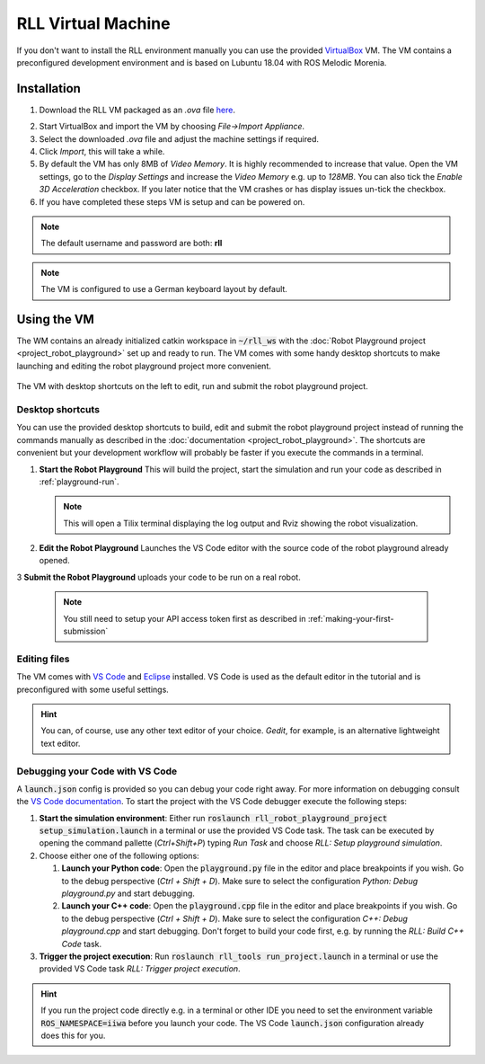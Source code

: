 RLL Virtual Machine
===================

If you don't want to install the RLL environment manually you can use the provided `VirtualBox <https://virtualbox.org>`_ VM. The VM contains a preconfigured development environment
and is based on Lubuntu 18.04 with ROS Melodic Morenia.


Installation
--------------

1. Download the RLL VM packaged as an `.ova` file `here <todo.de>`_.

.. todo::
   Download link

2. Start VirtualBox and import the VM by choosing `File->Import Appliance`.

3. Select the downloaded `.ova` file and adjust the machine settings if
   required.

4. Click `Import`, this will take a while.

5. By default the VM has only 8MB of `Video Memory`. It is highly recommended
   to increase that value. Open the VM settings, go to the `Display Settings`
   and increase the `Video Memory` e.g. up to `128MB`. You can also tick the
   `Enable 3D Acceleration` checkbox. If you later notice that the VM crashes
   or has display issues un-tick the checkbox.

6. If you have completed these steps VM is setup and can be powered on.

.. note:: The default username and password are both: **rll**

.. note:: The VM is configured to use a German keyboard layout by default.


Using the VM
------------

The WM contains an already initialized catkin workspace in
:code:`~/rll_ws` with the :doc:`Robot Playground project <project_robot_playground>`
set up and ready to run. The VM comes with some handy desktop shortcuts
to make launching and editing the robot playground project more convenient.

.. figure:: _static/rll_vm_desktop.png
    :align: center
    :figclass: align-center

    The VM with desktop shortcuts on the left to edit, run and submit the robot playground project.


Desktop shortcuts
^^^^^^^^^^^^^^^^^

You can use the provided desktop shortcuts to build, edit and submit the
robot playground project instead of running the commands manually as described
in the :doc:`documentation <project_robot_playground>`.
The shortcuts are convenient but your development workflow will probably be
faster if you execute the commands in a terminal.

1. **Start the Robot Playground** This will build the project, start the
   simulation and run your code as described in :ref:`playground-run`.

   .. note:: This will open a Tilix terminal displaying the log output and Rviz showing the robot visualization.

2. **Edit the Robot Playground** Launches the VS Code editor with the source
   code of the robot playground already opened.

3 **Submit the Robot Playground** uploads your code to be run on a real robot.

  .. note:: You still need to setup your API access token first as described in :ref:`making-your-first-submission`


Editing files
^^^^^^^^^^^^^

The VM comes with `VS Code <https://code.visualstudio.com/>`_
and `Eclipse <https://www.eclipse.org/>`_ installed.
VS Code is used as the default editor in the tutorial and is preconfigured
with some useful settings.

.. hint:: You can, of course, use any other text editor of your choice.
          `Gedit`, for example, is an alternative lightweight text editor.


Debugging your Code with VS Code
^^^^^^^^^^^^^^^^^^^^^^^^^^^^^^^^

A :code:`launch.json` config is provided so you can debug your code right away.
For more information on debugging consult the `VS Code documentation <https://code.visualstudio.com/docs/editor/debugging>`_. To start the project with the VS Code debugger execute the following steps:

1. **Start the simulation environment**: Either run
   :code:`roslaunch rll_robot_playground_project setup_simulation.launch` in a
   terminal or use the provided VS Code task. The task can be executed by
   opening the command pallette (`Ctrl+Shift+P`) typing `Run Task` and
   choose `RLL: Setup playground simulation`.

2. Choose either one of the following options:

   1. **Launch your Python code**: Open the :code:`playground.py` file in the
      editor and place breakpoints if you wish. Go to the debug perspective
      (`Ctrl + Shift + D`). Make sure to select the configuration
      `Python: Debug playground.py` and start debugging.

   2. **Launch your C++ code**: Open the :code:`playground.cpp` file in the
      editor and place breakpoints if you wish. Go to the debug perspective
      (`Ctrl + Shift + D`). Make sure to select the configuration
      `C++: Debug playground.cpp` and start debugging. Don't forget to build
      your code first, e.g. by running the `RLL: Build C++ Code` task.

3. **Trigger the project execution**: Run
   :code:`roslaunch rll_tools run_project.launch` in a terminal or use the
   provided VS Code task `RLL: Trigger project execution`.

.. hint::
   If you run the project code directly e.g. in a terminal or other IDE you need to
   set the environment variable :code:`ROS_NAMESPACE=iiwa` before you launch your
   code. The VS Code :code:`launch.json` configuration already does this for you.
